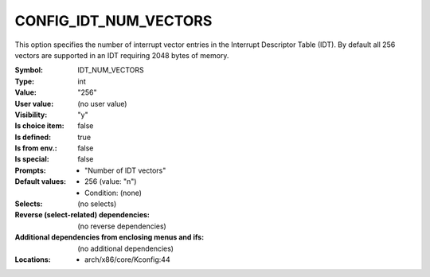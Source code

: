 
.. _CONFIG_IDT_NUM_VECTORS:

CONFIG_IDT_NUM_VECTORS
######################


This option specifies the number of interrupt vector entries in the
Interrupt Descriptor Table (IDT). By default all 256 vectors are
supported in an IDT requiring 2048 bytes of memory.



:Symbol:           IDT_NUM_VECTORS
:Type:             int
:Value:            "256"
:User value:       (no user value)
:Visibility:       "y"
:Is choice item:   false
:Is defined:       true
:Is from env.:     false
:Is special:       false
:Prompts:

 *  "Number of IDT vectors"
:Default values:

 *  256 (value: "n")
 *   Condition: (none)
:Selects:
 (no selects)
:Reverse (select-related) dependencies:
 (no reverse dependencies)
:Additional dependencies from enclosing menus and ifs:
 (no additional dependencies)
:Locations:
 * arch/x86/core/Kconfig:44